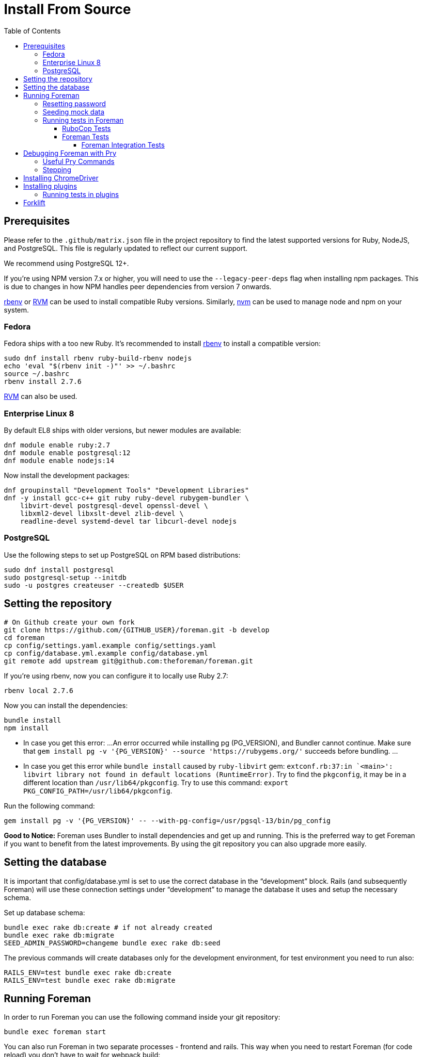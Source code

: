 [[Containers]]
= Install From Source
:toc: right
:toclevels: 5

[[prerequisites]]
== Prerequisites
Please refer to the `.github/matrix.json` file in the project repository to find the latest supported versions for Ruby, NodeJS, and PostgreSQL. This file is regularly updated to reflect our current support.

We recommend using PostgreSQL 12+.

If you're using NPM version 7.x or higher, you will need to use the `--legacy-peer-deps` flag when installing npm packages. This is due to changes in how NPM handles peer dependencies from version 7 onwards.

https://github.com/rbenv/rbenv[rbenv] or https://github.com/rvm/rvm[RVM] can be used to install compatible Ruby versions. Similarly, https://github.com/nvm-sh/nvm[nvm] can be used to manage node and npm on your system.

=== Fedora

Fedora ships with a too new Ruby. It's recommended to install https://github.com/rbenv/rbenv[rbenv] to install a compatible version:

[source, bash]
....
sudo dnf install rbenv ruby-build-rbenv nodejs
echo 'eval "$(rbenv init -)"' >> ~/.bashrc
source ~/.bashrc
rbenv install 2.7.6
....

https://github.com/rvm/rvm[RVM] can also be used.

=== Enterprise Linux 8

By default EL8 ships with older versions, but newer modules are available:

[source, bash]
....
dnf module enable ruby:2.7
dnf module enable postgresql:12
dnf module enable nodejs:14
....

Now install the development packages:

[source, bash]
....
dnf groupinstall "Development Tools" "Development Libraries"
dnf -y install gcc-c++ git ruby ruby-devel rubygem-bundler \
    libvirt-devel postgresql-devel openssl-devel \
    libxml2-devel libxslt-devel zlib-devel \
    readline-devel systemd-devel tar libcurl-devel nodejs
....

=== PostgreSQL

Use the following steps to set up PostgreSQL on RPM based distributions:

[source, bash]
....
sudo dnf install postgresql
sudo postgresql-setup --initdb
sudo -u postgres createuser --createdb $USER
....

[[Setup]]
== Setting the repository
[source, bash]
....
# On Github create your own fork
git clone https://github.com/{GITHUB_USER}/foreman.git -b develop
cd foreman
cp config/settings.yaml.example config/settings.yaml
cp config/database.yml.example config/database.yml
git remote add upstream git@github.com:theforeman/foreman.git
....

If you're using rbenv, now you can configure it to locally use Ruby 2.7:

[source, bash]
....
rbenv local 2.7.6
....

Now you can install the dependencies:

[source, bash]
....
bundle install
npm install
....

* In case you get this error:
...
An error occurred while installing pg (PG_VERSION), and Bundler cannot continue.
Make sure that `gem install pg -v '{PG_VERSION}' --source 'https://rubygems.org/'` succeeds before bundling.
...
* In case you get this error while `bundle install` caused by `ruby-libvirt` gem:
`extconf.rb:37:in `<main>': libvirt library not found in default locations (RuntimeError)`. Try to find the `pkgconfig`, it may be in a different location than `/usr/lib64/pkgconfig`. Try to use this command: `export PKG_CONFIG_PATH=/usr/lib64/pkgconfig`.


Run the following command:
....
gem install pg -v '{PG_VERSION}' -- --with-pg-config=/usr/pgsql-13/bin/pg_config
....

*Good to Notice:* 
Foreman uses Bundler to install dependencies and get up and running. This is the preferred way to get Foreman if you want to benefit from the latest improvements. By using the git repository you can also upgrade more easily.

[[Database]]
== Setting the database
It is important that config/database.yml is set to use the correct database in the “development” block.
Rails (and subsequently Foreman) will use these connection settings under “development” to manage the database it uses and setup the necessary schema.

Set up database schema:
[source, ruby]
....
bundle exec rake db:create # if not already created
bundle exec rake db:migrate
SEED_ADMIN_PASSWORD=changeme bundle exec rake db:seed
....

The previous commands will create databases only for the development environment, for test environment you need to run also:
[source, ruby]
....
RAILS_ENV=test bundle exec rake db:create
RAILS_ENV=test bundle exec rake db:migrate
....

[[Running]]
== Running Foreman
In order to run Foreman you can use the following command inside your git repository:
[source, bash]
....
bundle exec foreman start
....

You can also run Foreman in two separate processes - frontend and rails. This way when you need to restart Foreman (for code reload) you don't have to wait for webpack build:
[source, bash]
....
# Rails
bundle exec rails s -b 0.0.0.0 -p 3000

# Frontend
bundle exec foreman start webpack
....

Note: You could also create a .env file which lets you customize your individual working environment variables.
`NOTIFICATIONS_POLLING` and `REDUX_LOGGER` are options that can be set in an .env file (as well as in the cli call).
`REDUX_LOGGER` has a boolean value which controls if Foreman will print each redux call in the web console,
and `NOTIFICATIONS_POLLING` is the notification polling interval in ms.

=== Resetting password
If you can't find your admin user's password, you can update its password from rails console:
[source, ruby]
....
bundle exec rake permissions:reset password=changeme
....

Now you can login with `admin` user and its new password.

=== Seeding mock data
[source, ruby]
....
bundle exec rake seed:forgeries
....

All rake tasks are available with the following command:
[source, ruby]
....
bundle exec rake -T
....

=== Running tests in Foreman
Make sure to run tests from the Foreman directory.

==== RuboCop Tests
To run RuboCop test, use the following command:
[source, shell]
....
bundle exec rubocop [<path_to_file>]
....

You can also run RuboCop in an https://docs.rubocop.org/rubocop/usage/autocorrect.html[autocorrect mode], where it will try to automatically fix the problems it found in your code:
[source, shell]
....
bundle exec rubocop --auto-correct # (only when it's safe)
bundle exec rubocop --auto-correct-all # (safe and unsafe)
....

==== Foreman Tests
To run Foreman's tests:
[source, shell]
....
bundle exec rake test [TEST=<path_to_file>]
....

To run a specific test:
[source, shell]
....
bundle exec rails test <path_to_file>:<test_line_number>
....

===== Foreman Integration Tests
To run Foreman's integration tests you need to have https://github.com/theforeman/foreman/blob/develop/developer_docs/foreman_dev_setup.asciidoc#ChromeDriver[ChromeDriver] installed on your machine.

Foreman's integration tests use the https://github.com/teamcapybara/capybara[Capybara] test framework. For more information about the Capybara DSL check out the https://rubydoc.info/github/teamcapybara/capybara/master[Capybara API].

Adding `DEBUG_JS_TEST=1` to the test run, will open a web browser and run the tests in chrome.

To run Foreman's integration tests:
[source, shell]
....
npm install # make sure to install npm dependencies for webpack
bundle exec rake webpack:compile
bundle exec rake test TEST=test/integration/<test_file> [DEBUG_JS_TEST=1]
....


[[Pry]]
== Debugging Foreman with Pry
https://github.com/pry/pry[Pry] is a runtime developer console and IRB (interactive Ruby) alternative with powerful introspection capabilities.
You can use use Pry as a developer console or as a debugger.
Pry gem is required by Foreman, meaning that Bundler installs it for you.

To invoke the debugger, place `binding.pry` somewhere in your code as follows:
[source, ruby]
....
require 'pry'; binding.pry
....
When the Ruby interpreter hits that code, execution stops, and you can type in commands to debug the state of the program.

=== Useful Pry Commands
* `pry` -Opens the Pry console in your terminal
* `exit` -Exits current loop
* `exit!` -Exits Pry console

=== Stepping
To step through the code, you can use the following commands:

* `break`: Manage breakpoints.
* `step`: Step execution into the next line or method. Takes an optional numeric argument to step multiple times.
* `next`: Step over to the next line within the same frame. Also takes an optional numeric argument to step multiple lines.
* `finish`: Execute until current stack frame returns.
* `continue`: Continue program execution and end the Pry session.

[[ChromeDriver]]
== Installing ChromeDriver
https://chromedriver.chromium.org/[ChromeDriver] is a separate executable that Selenium WebDriver uses to control Chrome. We use ChromeDriver to run the integration tests in Foreman.

[[plugins]]
== Installing plugins
In order to use a plugin, you'll need to install its gem.

From source code:
[source, ruby]
....
cd foreman
echo "gem '<PLUGIN_NAME>', path: '../PLUGIN_PATH'" >> bundler.d/<PLUGIN_NAME>.local.rb
....

From github:
[source, ruby]
....
cd foreman
echo "gem '<PLUGIN_NAME>', git: 'https://github.com/theforeman/<PLUGIN_NAME>.git'" >> bundler.d/<PLUGIN_NAME>.local.rb
....

Then run `bundle install` from foreman to install the plugin and its dependencies.
In case there are node modules dependencies that don't exist in foreman,
you will need to install them in the plugin via `npm install`.
Another option is to re-run `npm install` in foreman,
which will trigger in the end a postinstall script that will install all node modules of plugins.

After you've installed the dependencies,
run `bundle exec rake db:migrate` and `bundle exec rake db:seed` to update the database scheme.

=== Running tests in plugins
Make sure to run plugins tests from the Foreman directory.
In order to run rubocop test in the plugin, use the following command:
[source, ruby]
....
bundle exec rake <PLUGIN_NAME>:rubocop
....

To run all of the plugin's tests:
[source, ruby]
....
npm install # make sure to install npm dependencies for webpack
bundle exec rake webpack:compile # only needed if you have integration tests that uses JS
bundle exec rake test:<PLUGIN_NAME>
....

To run a specific plugin's test:
[source, ruby]
....
bundle exec rake test TEST="../<PLUGIN_PATH>/test/PATH/TO/TEST"
....

[[Forklift]]
== Forklift
https://github.com/theforeman/forklift[Forklift] provides tools to create Foreman+Katello environments for development, testing, and production configurations. Follow the https://github.com/theforeman/forklift/blob/master/docs/vagrant.md[installation guide].
